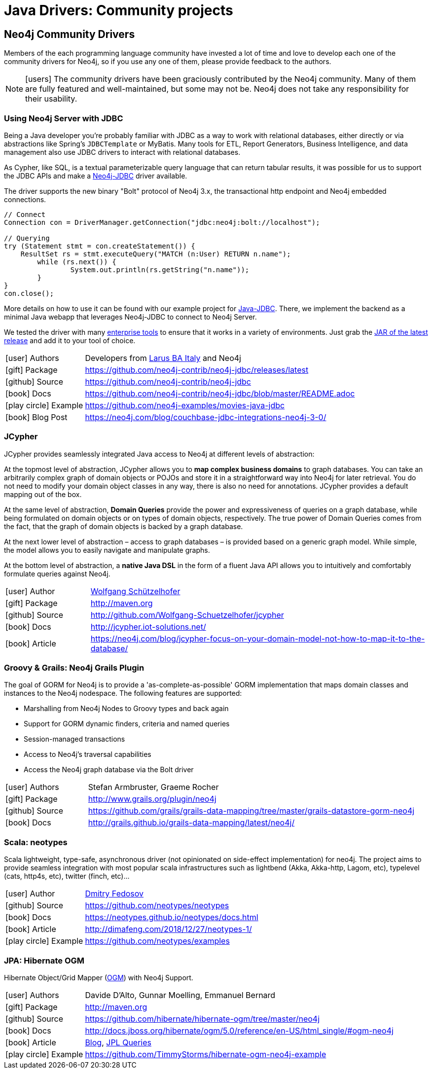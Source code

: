 [[java-third-party]]
= Java Drivers: Community projects
:examples: https://github.com/neo4j-examples
:programming-language: java
:category: drivers
:tags: java, third-party, groovy-grails, scala, app-development, applications



[#community-drivers]
== Neo4j Community Drivers

Members of the each programming language community have invested a lot of time and love to develop each one of the community drivers for Neo4j, so if you use any one of them, please provide feedback to the authors.

====
[NOTE]
icon:users[size=2x]
The community drivers have been graciously contributed by the Neo4j community.
Many of them are fully featured and well-maintained, but some may not be.
Neo4j does not take any responsibility for their usability.
====


[#neo4j-jdbc]
=== Using Neo4j Server with JDBC

Being a Java developer you're probably familiar with JDBC as a way to work with relational databases, either directly or via abstractions like Spring's `JDBCTemplate` or MyBatis.
Many tools for ETL, Report Generators, Business Intelligence, and data management also use JDBC drivers to interact with relational databases.

As Cypher, like SQL, is a textual parameterizable query language that can return tabular results, it was possible for us to support the JDBC APIs and make a http://github.com/neo4j-contrib/neo4j-jdbc[Neo4j-JDBC^] driver available.

The driver supports the new binary "Bolt" protocol of Neo4j 3.x, the transactional http endpoint and Neo4j embedded connections.

[source,text/x-java]
----
// Connect
Connection con = DriverManager.getConnection("jdbc:neo4j:bolt://localhost");

// Querying
try (Statement stmt = con.createStatement()) {
    ResultSet rs = stmt.executeQuery("MATCH (n:User) RETURN n.name");
	while (rs.next()) {
		System.out.println(rs.getString("n.name"));
	}
}
con.close();
----

More details on how to use it can be found with our example project for {examples}/movies-java-jdbc[Java-JDBC^].
There, we implement the backend as a minimal Java webapp that leverages Neo4j-JDBC to connect to Neo4j Server.

:jdbc-tools-link: https://github.com/neo4j-contrib/neo4j-jdbc/issues?q=is%3Aissue+is%3Aopen+label%3A%22help+wanted%22

We tested the driver with many link:{jdbc-tools-link}[enterprise tools^] to ensure that it works in a variety of environments.
Just grab the https://github.com/neo4j-contrib/neo4j-jdbc/releases/latest[JAR of the latest release^] and add it to your tool of choice.

[cols="1,4"]
|===
| icon:user[] Authors | Developers from http://www.larus-ba.it/neo4j/en/[Larus BA Italy^] and Neo4j
| icon:gift[] Package | https://github.com/neo4j-contrib/neo4j-jdbc/releases/latest
| icon:github[] Source | https://github.com/neo4j-contrib/neo4j-jdbc
| icon:book[] Docs | https://github.com/neo4j-contrib/neo4j-jdbc/blob/master/README.adoc
| icon:play-circle[] Example | {examples}/movies-java-jdbc
| icon:book[] Blog Post | https://neo4j.com/blog/couchbase-jdbc-integrations-neo4j-3-0/
|===

[#java-jcypher]
=== JCypher

JCypher provides seamlessly integrated Java access to Neo4j at different levels of abstraction:

At the topmost level of abstraction, JCypher allows you to *map complex business domains* to graph databases.
You can take an arbitrarily complex graph of domain objects or POJOs and store it in a straightforward way into Neo4j for later retrieval. 
You do not need to modify your domain object classes in any way, there is also no need for annotations. 
JCypher provides a default mapping out of the box.

At the same level of abstraction, *Domain Queries* provide the power and expressiveness of queries on a graph database, 
while being formulated on domain objects or on types of domain objects, respectively.
The true power of Domain Queries comes from the fact, that the graph of domain objects is backed by a graph database.

At the next lower level of abstraction – access to graph databases – is provided based on a generic graph model.
While simple, the model allows you to easily navigate and manipulate graphs. 

At the bottom level of abstraction, a *native Java DSL* in the form of a fluent Java API allows you to intuitively and comfortably formulate queries against Neo4j.

:maven-jcypher: http://search.maven.org/#search|gav|1|g%3A%22net.iot-solutions.graphdb%22%20AND%20a%3A%22jcypher%22

[cols="1,4"]
|===
| icon:user[] Author | https://github.com/Wolfgang-Schuetzelhofer[Wolfgang Schützelhofer^]
| icon:gift[] Package | link:{maven-jcypher}[http://maven.org^]
| icon:github[] Source | http://github.com/Wolfgang-Schuetzelhofer/jcypher
| icon:book[] Docs | http://jcypher.iot-solutions.net/
| icon:book[] Article | https://neo4j.com/blog/jcypher-focus-on-your-domain-model-not-how-to-map-it-to-the-database/
|===

[#neo4j-grails]
=== Groovy & Grails: Neo4j Grails Plugin

// image::{neo4j-img-base-uri}grails.png[width=200,float=right]

The goal of GORM for Neo4j is to provide a 'as-complete-as-possible' GORM implementation that maps domain classes and instances to the Neo4j nodespace. The following features are supported:

* Marshalling from Neo4j Nodes to Groovy types and back again
* Support for GORM dynamic finders, criteria and named queries
* Session-managed transactions
* Access to Neo4j's traversal capabilities
* Access the Neo4j graph database via the Bolt driver

[cols="1,4"]
|===
| icon:user[] Authors | Stefan Armbruster, Graeme Rocher
| icon:gift[] Package | http://www.grails.org/plugin/neo4j
| icon:github[] Source | https://github.com/grails/grails-data-mapping/tree/master/grails-datastore-gorm-neo4j
| icon:book[] Docs | http://grails.github.io/grails-data-mapping/latest/neo4j/
|===

[#neo4j-scala]
=== Scala: neotypes

// image::{neo4j-img-base-uri}scala.png[width=200,float="right"]

Scala lightweight, type-safe, asynchronous driver (not opinionated on side-effect implementation) for neo4j.
The project aims to provide seamless integration with most popular scala infrastructures such as lightbend (Akka, Akka-http, Lagom, etc), typelevel (cats, http4s, etc), twitter (finch, etc)...

[cols="1,4"]
|===
| icon:user[] Author | https://twitter.com/dimafeng[Dmitry Fedosov^]
| icon:github[] Source | https://github.com/neotypes/neotypes
| icon:book[] Docs | https://neotypes.github.io/neotypes/docs.html
| icon:book[] Article | http://dimafeng.com/2018/12/27/neotypes-1/
| icon:play-circle[] Example | https://github.com/neotypes/examples
|===

[#ogm-hibernate]
=== JPA: Hibernate OGM

Hibernate Object/Grid Mapper (http://hibernate.org/ogm[OGM^]) with Neo4j Support.

:maven-hibernate-ogm: http://search.maven.org/#search|gav|1|g%3A%22org.hibernate.ogm%22%20AND%20a%3A%22hibernate-ogm-neo4j%22
[cols="1,4"]
|===
| icon:user[] Authors | Davide D'Alto, Gunnar Moelling, Emmanuel Bernard
| icon:gift[] Package | link:{maven-hibernate-ogm}[http://maven.org^]
| icon:github[] Source | https://github.com/hibernate/hibernate-ogm/tree/master/neo4j
| icon:book[] Docs | http://docs.jboss.org/hibernate/ogm/5.0/reference/en-US/html_single/#ogm-neo4j
| icon:book[] Article | http://in.relation.to/Bloggers/QueryImprovementsAndBetterNeo4jSupportHibernateOGM410Beta6IsOut[Blog], http://in.relation.to/Bloggers/HibernateOGM410Beta5IsOutJPQLQueriesForNeo4jAndMore[JPL Queries^]
| icon:play-circle[] Example | https://github.com/TimmyStorms/hibernate-ogm-neo4j-example
|===
